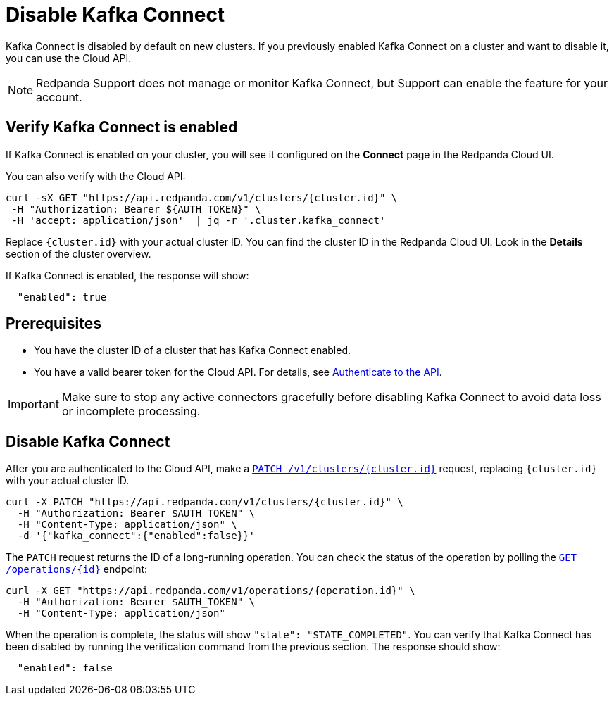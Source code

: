 = Disable Kafka Connect
:description: Learn how to disable Kafka Connect using the Cloud API.

Kafka Connect is disabled by default on new clusters. If you previously enabled Kafka Connect on a cluster and want to disable it, you can use the Cloud API. 

NOTE: Redpanda Support does not manage or monitor Kafka Connect, but Support can enable the feature for your account.

== Verify Kafka Connect is enabled

If Kafka Connect is enabled on your cluster, you will see it configured on the *Connect* page in the Redpanda Cloud UI.

You can also verify with the Cloud API: 

[,bash]
----
curl -sX GET "https://api.redpanda.com/v1/clusters/{cluster.id}" \
 -H "Authorization: Bearer ${AUTH_TOKEN}" \
 -H 'accept: application/json'  | jq -r '.cluster.kafka_connect' 
----  

Replace `{cluster.id}` with your actual cluster ID. You can find the cluster ID in the Redpanda Cloud UI. Look in the **Details** section of the cluster overview.

If Kafka Connect is enabled, the response will show:

[,bash]
----
  "enabled": true
----  

== Prerequisites

- You have the cluster ID of a cluster that has Kafka Connect enabled. 
- You have a valid bearer token for the Cloud API. For details, see xref:manage:api/cloud-api-authentication.adoc[Authenticate to the API]. 

IMPORTANT: Make sure to stop any active connectors gracefully before disabling Kafka Connect to avoid data loss or incomplete processing.

== Disable Kafka Connect

After you are authenticated to the Cloud API, make a xref:api:ROOT:cloud-controlplane-api.adoc#patch-/v1/clusters/-cluster.id-[`PATCH /v1/clusters/{cluster.id}`] request, replacing `{cluster.id}` with your actual cluster ID.

[,bash]
----
curl -X PATCH "https://api.redpanda.com/v1/clusters/{cluster.id}" \
  -H "Authorization: Bearer $AUTH_TOKEN" \
  -H "Content-Type: application/json" \
  -d '{"kafka_connect":{"enabled":false}}'
----

The `PATCH` request returns the ID of a long-running operation. You can check the status of the operation by polling the xref:api:ROOT:cloud-controlplane-api.adoc#get-/v1/operations/-id-[`GET /operations/{id}`] endpoint:

[,bash]
----
curl -X GET "https://api.redpanda.com/v1/operations/{operation.id}" \
  -H "Authorization: Bearer $AUTH_TOKEN" \
  -H "Content-Type: application/json"
----

When the operation is complete, the status will show `"state": "STATE_COMPLETED"`. You can verify that Kafka Connect has been disabled by running the verification command from the previous section. The response should show:

[,bash]
----
  "enabled": false
----
